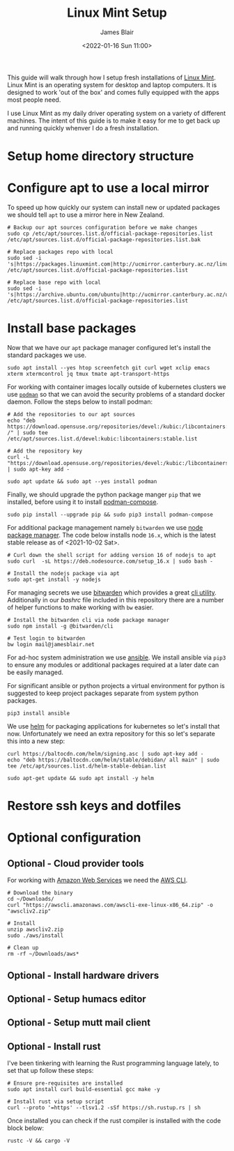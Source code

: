 # -*- ii: ii; -*-
#+TITLE: Linux Mint Setup
#+AUTHOR: James Blair
#+EMAIL: mail@jamesblair.net
#+DATE: <2022-01-16 Sun 11:00>


This guide will walk through how I setup fresh installations of [[https://linuxmint.com/][Linux Mint]]. Linux Mint is an operating system for desktop and laptop computers. It is designed to work 'out of the box' and comes fully equipped with the apps most people need.

I use Linux Mint as my daily driver operating system on a variety of different machines. The intent of this guide is to make it easy for me to get back up and running quickly whenver I do a fresh installation.


* Setup home directory structure



* Configure apt to use a local mirror

To speed up how quickly our system can install new or updated packages we should tell ~apt~ to use a mirror here in New Zealand.

#+begin_src tmate
# Backup our apt sources configuration before we make changes
sudo cp /etc/apt/sources.list.d/official-package-repositories.list /etc/apt/sources.list.d/official-package-repositories.list.bak

# Replace packages repo with local
sudo sed -i 's|https://packages.linuxmint.com|http://ucmirror.canterbury.ac.nz/linux/mint/packages|g' /etc/apt/sources.list.d/official-package-repositories.list

# Replace base repo with local
sudo sed -i 's|https://archive.ubuntu.com/ubuntu|http://ucmirror.canterbury.ac.nz/ubuntu|g' /etc/apt/sources.list.d/official-package-repositories.list
#+end_src


* Install base packages

Now that we have our ~apt~ package manager configured let's install the standard packages we use.

#+begin_src tmate
sudo apt install --yes htop screenfetch git curl wget xclip emacs xterm xtermcontrol jq tmux tmate apt-transport-https
#+end_src

For working with container images locally outside of kubernetes clusters we use [[https://podman.io/][~podman~]] so that we can avoid the security problems of a standard docker daemon. Follow the steps below to install podman:

#+begin_src tmate
# Add the repositories to our apt sources
echo "deb https://download.opensuse.org/repositories/devel:/kubic:/libcontainers:/stable/xUbuntu_20.04/ /" | sudo tee /etc/apt/sources.list.d/devel:kubic:libcontainers:stable.list

# Add the repository key
curl -L "https://download.opensuse.org/repositories/devel:/kubic:/libcontainers:/stable/xUbuntu_20.04/Release.key" | sudo apt-key add -

sudo apt update && sudo apt --yes install podman
#+end_src

Finally, we should upgrade the python package manger ~pip~ that we installed, before using it to install [[https://github.com/containers/podman-compose][podman-compose]].

#+NAME: Upgrade pip
#+BEGIN_SRC tmate
sudo pip install --upgrade pip && sudo pip3 install podman-compose
#+END_SRC

For additional package management namely ~bitwarden~ we use [[https://www.npmjs.com/][node package manager]]. The code below installs node ~16.x~, which is the latest stable release as of <2021-10-02 Sat>.

#+NAME: Install node
#+BEGIN_SRC shell
# Curl down the shell script for adding version 16 of nodejs to apt
sudo curl  -sL https://deb.nodesource.com/setup_16.x | sudo bash -

# Install the nodejs package via apt
sudo apt-get install -y nodejs
#+END_SRC


For managing secrets we use [[https://bitwarden.com/][bitwarden]] which provides a great [[https://github.com/bitwarden/cli][cli utility]]. Additionally in our [[.bashrc][bashrc]] file included in this repository there are a number of helper functions to make working with ~bw~ easier.

#+NAME: Install bitwarden and login
#+BEGIN_SRC tmate
# Install the bitwarden cli via node package manager
sudo npm install -g @bitwarden/cli

# Test login to bitwarden
bw login mail@jamesblair.net
#+END_SRC


For ad-hoc system administration we use [[https://deb.nodesource.com/setup_12.x ][ansible]]. We install ansible via ~pip3~ to ensure any modules or additional packages required at a later date can be easily managed.

For significant ansible or python projects a virtual environment for python is suggested to keep project packages separate from system python packages.

#+NAME: Install ansible via pip
#+BEGIN_SRC tmate
pip3 install ansible
#+END_SRC


We use [[https://helm.sh][helm]] for packaging applications for kubernetes so let's install that now. Unfortunately we need an extra repository for this so let's separate this into a new step:

#+NAME: Install helm
#+BEGIN_SRC tmate
curl https://baltocdn.com/helm/signing.asc | sudo apt-key add -
echo "deb https://baltocdn.com/helm/stable/debidan/ all main" | sudo tee /etc/apt/sources.list.d/helm-stable-debian.list

sudo apt-get update && sudo apt install -y helm
#+END_SRC


* Restore ssh keys and dotfiles



* Optional configuration

** Optional - Cloud provider tools

For working with [[https://aws.com][Amazon Web Services]] we need the [[https://docs.aws.amazon.com/cli/latest/userguide/install-cliv2-linux.html][AWS CLI]].

#+NAME: Install amazon web services cli
#+BEGIN_SRC tmate
# Download the binary
cd ~/Downloads/
curl "https://awscli.amazonaws.com/awscli-exe-linux-x86_64.zip" -o "awscliv2.zip"

# Install
unzip awscliv2.zip
sudo ./aws/install

# Clean up
rm -rf ~/Downloads/aws*
#+END_SRC


** Optional - Install hardware drivers


** Optional - Setup humacs editor


** Optional - Setup mutt mail client


** Optional - Install rust

I've been tinkering with learning the Rust programming language lately, to set that up follow these steps:

#+NAME: Install rust
#+begin_src tmate
# Ensure pre-requisites are installed
sudo apt install curl build-essential gcc make -y

# Install rust via setup script
curl --proto '=https' --tlsv1.2 -sSf https://sh.rustup.rs | sh
#+end_src

Once installed you can check if the rust compiler is installed with the code block below:

#+NAME: Verify installation
#+begin_src tmate
rustc -V && cargo -V
#+end_src
